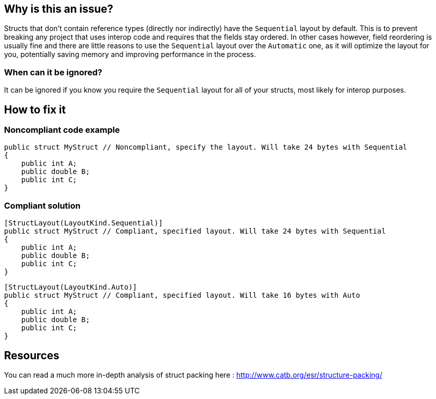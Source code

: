 :!sectids:

== Why is this an issue?

Structs that don't contain reference types (directly nor indirectly) have the `Sequential` layout by default.
This is to prevent breaking any project that uses interop code and requires that the fields stay ordered.
In other cases however, field reordering is usually fine and there are little reasons to use the `Sequential` layout over the `Automatic` one, as it will optimize the layout for you, potentially saving memory and improving performance in the process.

=== When can it be ignored?

It can be ignored if you know you require the `Sequential` layout for all of your structs, most likely for interop purposes.

== How to fix it

=== Noncompliant code example

[source,cs]
----
public struct MyStruct // Noncompliant, specify the layout. Will take 24 bytes with Sequential
{
    public int A;
    public double B;
    public int C;
}
----

=== Compliant solution

[source,cs]
----
[StructLayout(LayoutKind.Sequential)]
public struct MyStruct // Compliant, specified layout. Will take 24 bytes with Sequential
{
    public int A;
    public double B;
    public int C;
}
----

[source,cs]
----
[StructLayout(LayoutKind.Auto)]
public struct MyStruct // Compliant, specified layout. Will take 16 bytes with Auto
{
    public int A;
    public double B;
    public int C;
}
----

== Resources

You can read a much more in-depth analysis of struct packing here : http://www.catb.org/esr/structure-packing/
